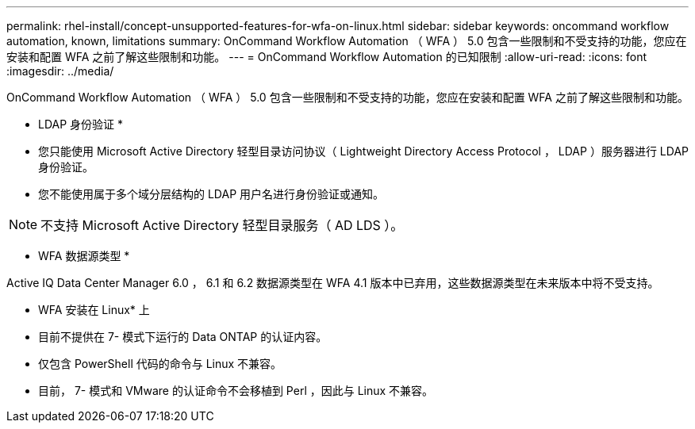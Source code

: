 ---
permalink: rhel-install/concept-unsupported-features-for-wfa-on-linux.html 
sidebar: sidebar 
keywords: oncommand workflow automation, known, limitations 
summary: OnCommand Workflow Automation （ WFA ） 5.0 包含一些限制和不受支持的功能，您应在安装和配置 WFA 之前了解这些限制和功能。 
---
= OnCommand Workflow Automation 的已知限制
:allow-uri-read: 
:icons: font
:imagesdir: ../media/


[role="lead"]
OnCommand Workflow Automation （ WFA ） 5.0 包含一些限制和不受支持的功能，您应在安装和配置 WFA 之前了解这些限制和功能。

* LDAP 身份验证 *

* 您只能使用 Microsoft Active Directory 轻型目录访问协议（ Lightweight Directory Access Protocol ， LDAP ）服务器进行 LDAP 身份验证。
* 您不能使用属于多个域分层结构的 LDAP 用户名进行身份验证或通知。


[NOTE]
====
不支持 Microsoft Active Directory 轻型目录服务（ AD LDS ）。

====
* WFA 数据源类型 *

Active IQ Data Center Manager 6.0 ， 6.1 和 6.2 数据源类型在 WFA 4.1 版本中已弃用，这些数据源类型在未来版本中将不受支持。

* WFA 安装在 Linux* 上

* 目前不提供在 7- 模式下运行的 Data ONTAP 的认证内容。
* 仅包含 PowerShell 代码的命令与 Linux 不兼容。
* 目前， 7- 模式和 VMware 的认证命令不会移植到 Perl ，因此与 Linux 不兼容。


